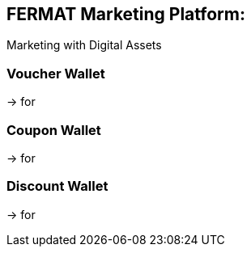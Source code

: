 == FERMAT Marketing Platform: +
Marketing with Digital Assets 

=== Voucher Wallet
-> for 

=== Coupon Wallet 
-> for 

=== Discount Wallet 
-> for 




